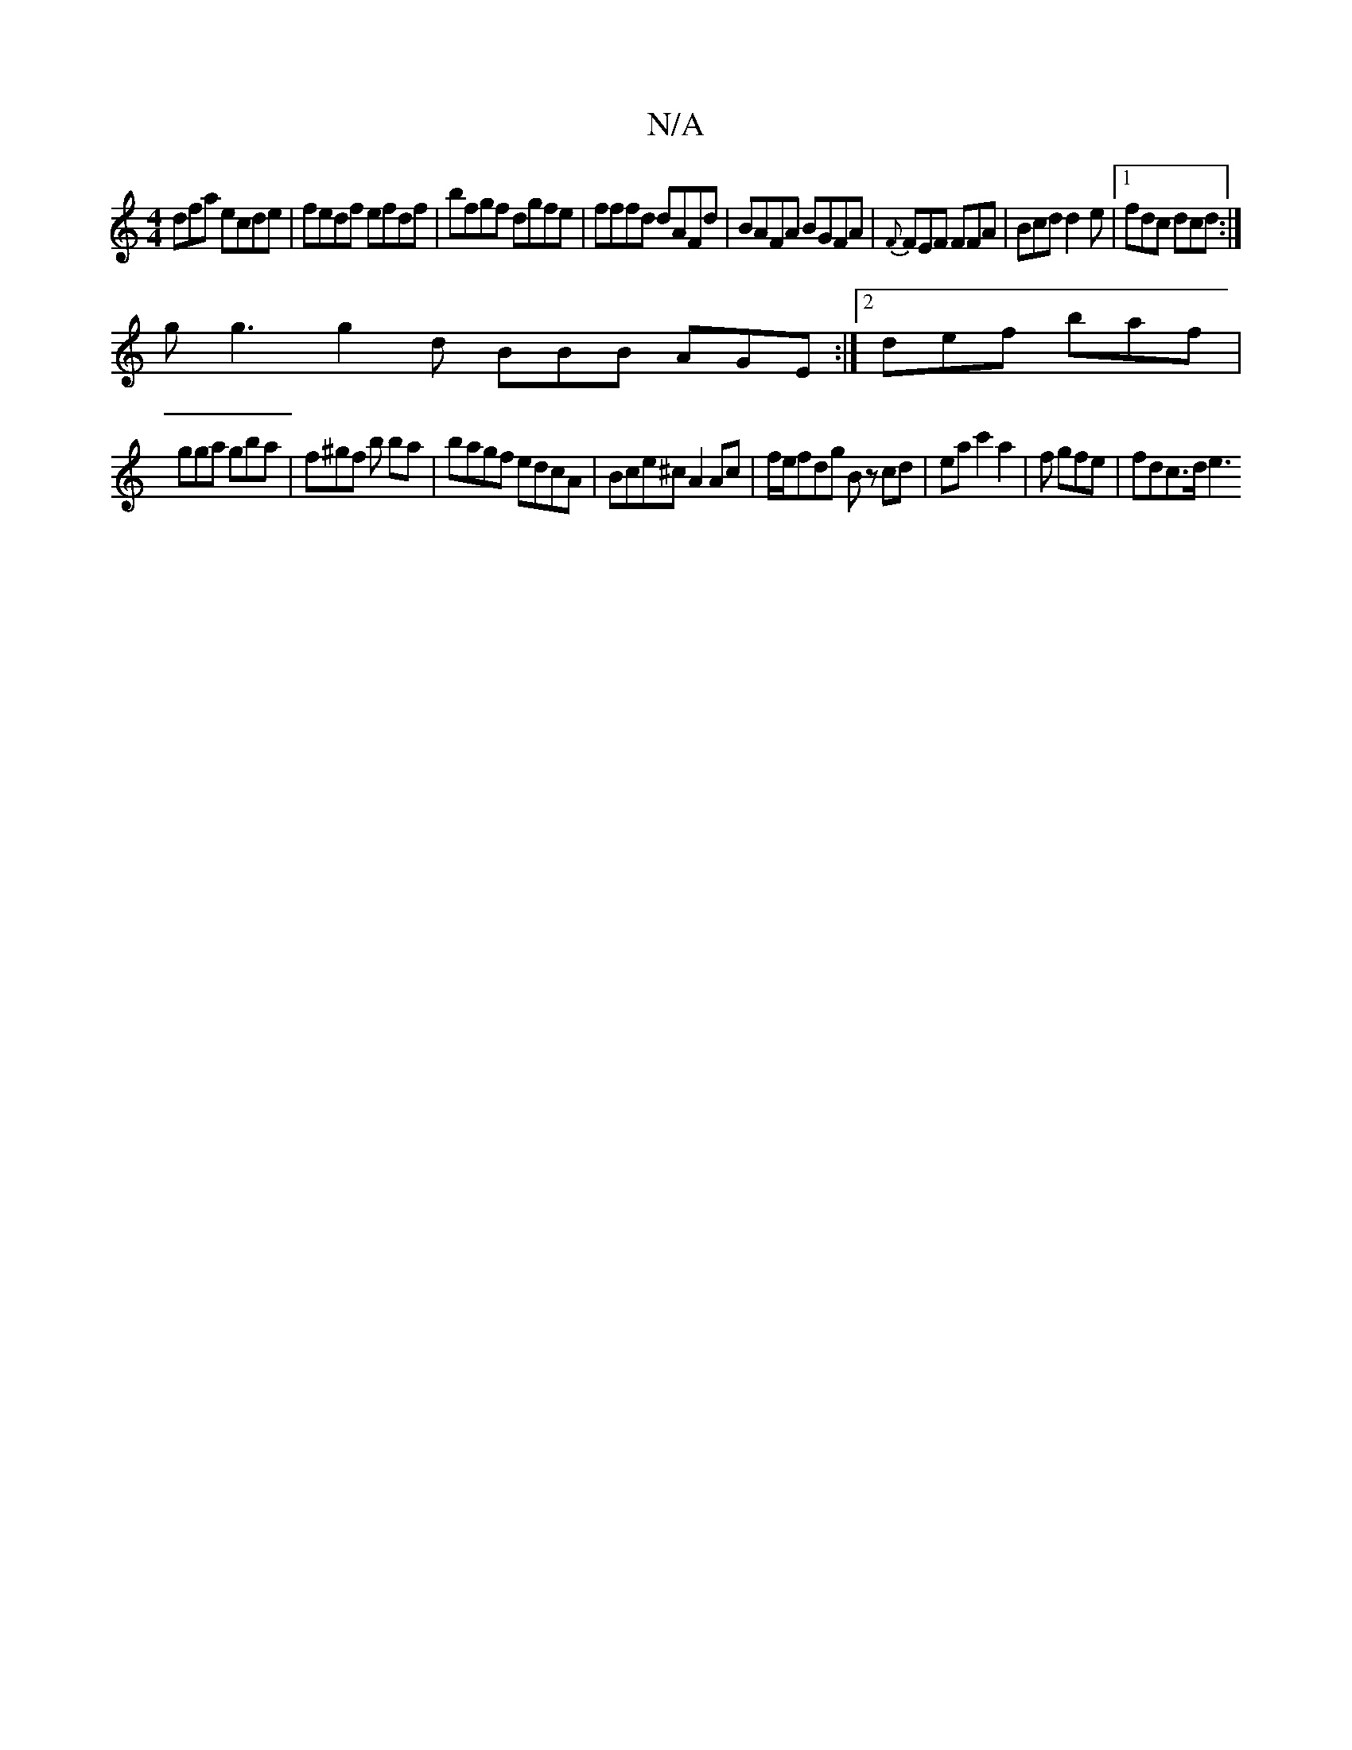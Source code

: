 X:1
T:N/A
M:4/4
R:N/A
K:Cmajor
dfa ecde|fedf efdf|bfgf dgfe|fffd dAFd|BAFA BGFA|{F}FEF FFA|Bcd d2e|1 fdc dcd:|
g g3 g2d BBB AGE:|2 def baf |
gga gba | f^gf b ba | bagf edcA|Bce^cA2 Ac | f/e/fdg Bz cd | eac'2 a2- | f gfe | fdc>d e3 